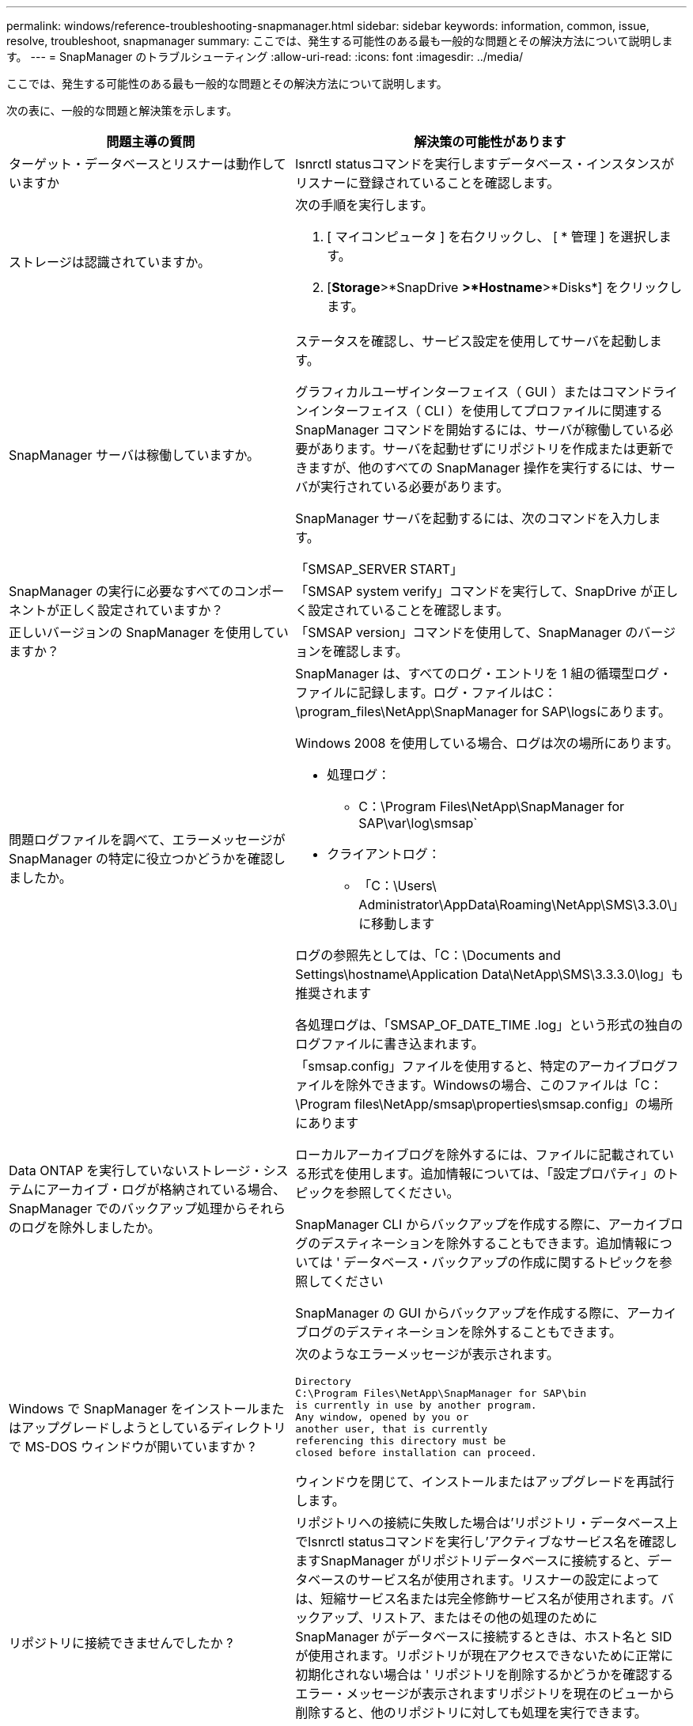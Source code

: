 ---
permalink: windows/reference-troubleshooting-snapmanager.html 
sidebar: sidebar 
keywords: information, common, issue, resolve, troubleshoot, snapmanager 
summary: ここでは、発生する可能性のある最も一般的な問題とその解決方法について説明します。 
---
= SnapManager のトラブルシューティング
:allow-uri-read: 
:icons: font
:imagesdir: ../media/


[role="lead"]
ここでは、発生する可能性のある最も一般的な問題とその解決方法について説明します。

次の表に、一般的な問題と解決策を示します。

[cols="2*"]
|===
| 問題主導の質問 | 解決策の可能性があります 


 a| 
ターゲット・データベースとリスナーは動作していますか
 a| 
lsnrctl statusコマンドを実行しますデータベース・インスタンスがリスナーに登録されていることを確認します。



 a| 
ストレージは認識されていますか。
 a| 
次の手順を実行します。

. [ マイコンピュータ ] を右クリックし、 [ * 管理 ] を選択します。
. [*Storage*>*SnapDrive *>*Hostname*>*Disks*] をクリックします。




 a| 
SnapManager サーバは稼働していますか。
 a| 
ステータスを確認し、サービス設定を使用してサーバを起動します。

グラフィカルユーザインターフェイス（ GUI ）またはコマンドラインインターフェイス（ CLI ）を使用してプロファイルに関連する SnapManager コマンドを開始するには、サーバが稼働している必要があります。サーバを起動せずにリポジトリを作成または更新できますが、他のすべての SnapManager 操作を実行するには、サーバが実行されている必要があります。

SnapManager サーバを起動するには、次のコマンドを入力します。

「SMSAP_SERVER START」



 a| 
SnapManager の実行に必要なすべてのコンポーネントが正しく設定されていますか？
 a| 
「SMSAP system verify」コマンドを実行して、SnapDrive が正しく設定されていることを確認します。



 a| 
正しいバージョンの SnapManager を使用していますか？
 a| 
「SMSAP version」コマンドを使用して、SnapManager のバージョンを確認します。



 a| 
問題ログファイルを調べて、エラーメッセージが SnapManager の特定に役立つかどうかを確認しましたか。
 a| 
SnapManager は、すべてのログ・エントリを 1 組の循環型ログ・ファイルに記録します。ログ・ファイルはC：\program_files\NetApp\SnapManager for SAP\logsにあります。

Windows 2008 を使用している場合、ログは次の場所にあります。

* 処理ログ：
+
** C：\Program Files\NetApp\SnapManager for SAP\var\log\smsap`


* クライアントログ：
+
** 「C：\Users\ Administrator\AppData\Roaming\NetApp\SMS\3.3.0\」に移動します




ログの参照先としては、「C：\Documents and Settings\hostname\Application Data\NetApp\SMS\3.3.3.0\log」も推奨されます

各処理ログは、「SMSAP_OF_DATE_TIME .log」という形式の独自のログファイルに書き込まれます。



 a| 
Data ONTAP を実行していないストレージ・システムにアーカイブ・ログが格納されている場合、 SnapManager でのバックアップ処理からそれらのログを除外しましたか。
 a| 
「smsap.config」ファイルを使用すると、特定のアーカイブログファイルを除外できます。Windowsの場合、このファイルは「C：\Program files\NetApp/smsap\properties\smsap.config」の場所にあります

ローカルアーカイブログを除外するには、ファイルに記載されている形式を使用します。追加情報については、「設定プロパティ」のトピックを参照してください。

SnapManager CLI からバックアップを作成する際に、アーカイブログのデスティネーションを除外することもできます。追加情報については ' データベース・バックアップの作成に関するトピックを参照してください

SnapManager の GUI からバックアップを作成する際に、アーカイブログのデスティネーションを除外することもできます。



 a| 
Windows で SnapManager をインストールまたはアップグレードしようとしているディレクトリで MS-DOS ウィンドウが開いていますか ?
 a| 
次のようなエラーメッセージが表示されます。

[listing]
----
Directory
C:\Program Files\NetApp\SnapManager for SAP\bin
is currently in use by another program.
Any window, opened by you or
another user, that is currently
referencing this directory must be
closed before installation can proceed.
----
ウィンドウを閉じて、インストールまたはアップグレードを再試行します。



 a| 
リポジトリに接続できませんでしたか ?
 a| 
リポジトリへの接続に失敗した場合は'リポジトリ・データベース上でlsnrctl statusコマンドを実行し'アクティブなサービス名を確認しますSnapManager がリポジトリデータベースに接続すると、データベースのサービス名が使用されます。リスナーの設定によっては、短縮サービス名または完全修飾サービス名が使用されます。バックアップ、リストア、またはその他の処理のために SnapManager がデータベースに接続するときは、ホスト名と SID が使用されます。リポジトリが現在アクセスできないために正常に初期化されない場合は ' リポジトリを削除するかどうかを確認するエラー・メッセージが表示されますリポジトリを現在のビューから削除すると、他のリポジトリに対しても処理を実行できます。

また、対応するサービスが実行されているかどうかも確認してください。



 a| 
ホスト名はシステムで解決できるか。
 a| 
指定したホスト名が別のサブネット上にあるかどうかを確認してください。SnapManager がホスト名を解決できないというエラーメッセージが表示された場合は、ホストファイルにホスト名を追加します。ホスト名は、C:\windows\system32\drivers\etc\hosts \hosts：xxx.xxx hostname IP address`にあるファイルに追加します



 a| 
SnapDrive は稼働していますか。
 a| 
SnapDrive のステータスを表示するには、 [ サービス ] に移動し、 SnapDrive サービスを選択します。



 a| 
SnapDrive でアクセスするように設定されているストレージシステムはどれですか？
 a| 
SnapDrive 用に構成されているストレージ・システムを検索するには、次の手順を実行します。

. [ マイコンピュータ ] を右クリックし、 [ 管理 ] を選択します。
. [ * ストレージ * > * SnapDrive * ] をクリックします。
. ホスト名を右クリックし、 * transport protocol settings * を選択します。




 a| 
SnapManager GUI のパフォーマンスはどのように向上するのですか。
 a| 
* リポジトリ、プロファイルホスト、およびプロファイルの有効なユーザ・クレデンシャルがあることを確認します。
+
クレデンシャルが無効な場合は、リポジトリ、プロファイルホスト、およびプロファイルのユーザクレデンシャルを消去してください。リポジトリ、プロファイルホスト、およびプロファイルに対して以前に設定したユーザクレデンシャルをリセットします。追加情報のユーザクレデンシャルの再設定については、「クレデンシャルキャッシュをクリアした後のクレデンシャルの設定」を参照してください。

* 未使用のプロファイルを閉じます。
+
開いているプロファイルの数が多い場合、 SnapManager の GUI のパフォーマンスは低下します。

* SnapManager GUI から、「ユーザー環境設定」ウィンドウの「管理者」メニューで「起動時に開く」が有効になっているかどうかを確認します。
+
このオプションを有効にすると、「C：\Documents and Settings\Administrator\Application Data\NetApp\SMSAP_3.3.0\GUI\STATE`にあるユーザ設定（「user.config」）ファイルが「openOnStartup=profile」と表示されます。

+
*起動時に開く*が有効になっているため、SnapManager GUIから最近開いたプロファイルを確認する必要があります。これには、ユーザ設定(user.config')ファイル内のlastOpenProfilesを使用します

+
リストされているプロファイル名を削除して、開いているプロファイルの数を常に最小限に抑えることができます。

* Windows ベースの環境に SnapManager の新しいバージョンをインストールする前に、次の場所にある SnapManager クライアント側のエントリを削除します。
+
C ： \Documents and Settings\Administrator\Application Data\NetApp





 a| 
複数の SnapManager 処理がバックグラウンドで同時に開始されて実行されている場合、 SnapManager GUI の更新に時間がかかります。バックアップを右クリックすると（すでに削除されているが SnapManager GUI に表示される）、そのバックアップのバックアップ・オプションは [Backup or Clone] ウィンドウでは有効になりません。
 a| 
SnapManager の GUI が更新されるまで待ってから、バックアップのステータスを確認する必要があります。



 a| 
Oracle データベースが英語で設定されていない場合はどうすればよいですか。
 a| 
Oracle データベースの言語が英語に設定されていないと、 SnapManager の処理が失敗することがあります。 Oracle データベースの言語を英語に設定します。

. NLS_LANG 環境変数が設定されていないことを確認します。 echo %NLS_LANG%
. C:\SnapManager_install_directory\service`にある「wrapper.conf」ファイルに次の行を追加します。
+
`set.NLS_LANG=America_AmericA.WE8MSWIN1252`

. SnapManager サーバを再起動します。
+
「smsap_server restart」を指定します




NOTE: システム環境変数が NLS_LANG に設定されている場合は、 NLS_LANG を上書きしないようにスクリプトを編集する必要があります。



 a| 
リポジトリ・データベースが複数の IP を指していて、各 IP のホスト名が異なる場合に、バックアップのスケジュール設定処理が失敗するとどうなりますか。
 a| 
. SnapManager サーバを停止します。
. リポジトリディレクトリ内のスケジュールファイルは、バックアップスケジュールをトリガーするホストから削除します。
+
スケジュールファイル名は次の形式にすることができます。

+
** リポジトリ #repo_username#repository_database_name #repository_host#repo_port
** repository -repo_namerestory_database_name -repository_host -repo_port





NOTE: スケジュールファイルは、リポジトリの詳細に一致する形式で削除する必要があります。

. SnapManager サーバを再起動します。
. SnapManager GUI から同じリポジトリの下にある他のプロファイルを開き、これらのプロファイルのスケジュール情報が失われないようにします。




 a| 
クレデンシャルファイルロックエラーが発生して SnapManager 処理が失敗した場合、どうすればよいですか？
 a| 
SnapManager は、更新前にクレデンシャルファイルをロックし、更新後にロックを解除します。複数の処理を同時に実行すると、いずれかの処理によって、クレデンシャルファイルがロックされて更新されることがあります。ロックされたクレデンシャルファイルに同時に別の処理でアクセスしようとすると、ファイルロックエラーが発生して処理が失敗します。

SMSAP_CONFIGファイルに、同時処理の頻度に応じて次のパラメータを設定します。

* FileLock.RetryInterval=100 ミリ秒
* FileLock.timeout=5000 ミリ秒



NOTE: パラメータには、ミリ秒単位の値を指定する必要があります。



 a| 
バックアップ検証処理がまだ実行中であっても、バックアップ検証処理の中間ステータスが Monitor タブに failed と表示された場合はどうすればよいですか？
 a| 
エラーメッセージは sm_gui.log ファイルに記録されます。ログ・ファイルを参照して'operation.heartbeatInterval'およびoperator.heartbeatThreshold'パラメータの新しい値を確認する必要がありますこの問題 を解決します

. 「SMSAP_CONFIG」ファイルに次のパラメータを追加します。
+
** opering.heartbeatInterval`=5000
** 「operation.heartbeatThreshold」=5000 SnapManager によって割り当てられるデフォルト値は5000です。


. これらのパラメータに新しい値を割り当てます。
+

NOTE: パラメータには、ミリ秒単位の値を指定する必要があります。

. SnapManager サーバを再起動し、処理を再実行してください。




 a| 
ヒープ領域の問題が発生した場合の対処方法
 a| 
SnapManager for SAPの処理中にヒープスペースの問題 が発生した場合は、次の手順を実行する必要があります。

. SnapManager for SAPのインストールディレクトリに移動します。
. installationdirectory\bin\launchjavaのpathから'launchjavaファイルを開きます
. java -Xmx160m java heap-space パラメータの値を大きくします。
+
たとえば、デフォルト値の 160m を 200 m に増やすことができます。

+

NOTE: 以前のバージョンのSnapManager for SAPでJava heap-spaceパラメータの値を増やした場合は、この値を維持する必要があります。





 a| 
Windows 環境で SnapManager サービスが開始されず、「 Windows could not start Snap Manager on Local computer. 」というエラーメッセージが表示されます。詳細については、システムイベントログを参照してください。Microsoft 以外のサービスの場合は、サービスベンダーに問い合わせて、サービス固有のエラーコード 1 を参照してください。
 a| 
「Installation_directory\service」にあるwrapper.confファイルの次のパラメータを設定します。

* ラッパーのスタートアップタイムアウトパラメータは、 Java 仮想マシン（ JVM ）を起動するラッパーとアプリケーションが起動した JVM からの応答の最大許容時間を定義します。
+
デフォルト値は 90 秒に設定されています。ただし、 0 より大きい値を変更することはできます。無効な値を指定した場合は、代わりにデフォルトが使用されます。

* wrapper.ping.timeoutパラメータは'JVMにpingを送信するラッパーとJVMからの応答の間の最大許容時間を定義しますデフォルト値は 90 秒に設定されています。
+
ただし、 0 より大きい値に変更することはできます。無効な値を指定した場合は、代わりにデフォルトが使用されます。



|===